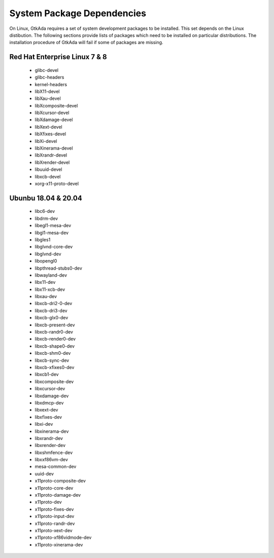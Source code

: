 .. _System_package_dependencies:

***************************
System Package Dependencies
***************************

On Linux, GtkAda requires a set of system development packages to be installed.
This set depends on the Linux distibution. The following sections provide
lists of packages which need to be installed on particular distributions.
The installation procedure of GtkAda will fail if some of packages are missing.


Red Hat Enterprise Linux 7 & 8
------------------------------

 * glibc-devel
 * glibc-headers
 * kernel-headers
 * libX11-devel
 * libXau-devel
 * libXcomposite-devel
 * libXcursor-devel
 * libXdamage-devel
 * libXext-devel
 * libXfixes-devel
 * libXi-devel
 * libXinerama-devel
 * libXrandr-devel
 * libXrender-devel
 * libuuid-devel
 * libxcb-devel
 * xorg-x11-proto-devel


Ubunbu 18.04 & 20.04
--------------------

 * libc6-dev
 * libdrm-dev
 * libegl1-mesa-dev
 * libgl1-mesa-dev
 * libgles1
 * libglvnd-core-dev
 * libglvnd-dev
 * libopengl0
 * libpthread-stubs0-dev
 * libwayland-dev
 * libx11-dev
 * libx11-xcb-dev
 * libxau-dev
 * libxcb-dri2-0-dev
 * libxcb-dri3-dev
 * libxcb-glx0-dev
 * libxcb-present-dev
 * libxcb-randr0-dev
 * libxcb-render0-dev
 * libxcb-shape0-dev
 * libxcb-shm0-dev
 * libxcb-sync-dev
 * libxcb-xfixes0-dev
 * libxcb1-dev
 * libxcomposite-dev
 * libxcursor-dev
 * libxdamage-dev
 * libxdmcp-dev
 * libxext-dev
 * libxfixes-dev
 * libxi-dev
 * libxinerama-dev
 * libxrandr-dev
 * libxrender-dev
 * libxshmfence-dev
 * libxxf86vm-dev
 * mesa-common-dev
 * uuid-dev
 * x11proto-composite-dev
 * x11proto-core-dev
 * x11proto-damage-dev
 * x11proto-dev
 * x11proto-fixes-dev
 * x11proto-input-dev
 * x11proto-randr-dev
 * x11proto-xext-dev
 * x11proto-xf86vidmode-dev
 * x11proto-xinerama-dev

